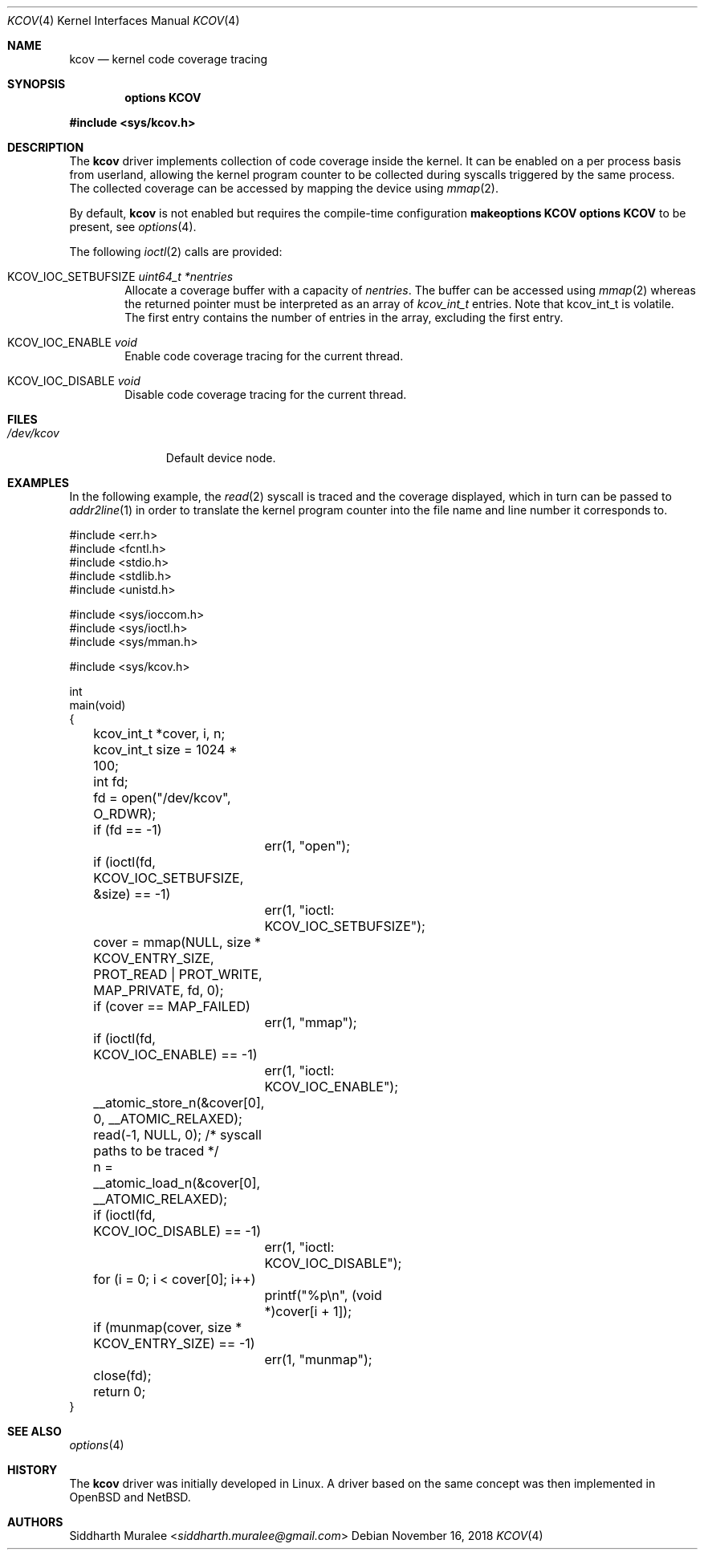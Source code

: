 .\"	$NetBSD$
.\"
.\" Copyright (c) 2018 Anton Lindqvist <anton@openbsd.org>
.\"
.\" Permission to use, copy, modify, and distribute this software for any
.\" purpose with or without fee is hereby granted, provided that the above
.\" copyright notice and this permission notice appear in all copies.
.\"
.\" THE SOFTWARE IS PROVIDED "AS IS" AND THE AUTHOR DISCLAIMS ALL WARRANTIES
.\" WITH REGARD TO THIS SOFTWARE INCLUDING ALL IMPLIED WARRANTIES OF
.\" MERCHANTABILITY AND FITNESS. IN NO EVENT SHALL THE AUTHOR BE LIABLE FOR
.\" ANY SPECIAL, DIRECT, INDIRECT, OR CONSEQUENTIAL DAMAGES OR ANY DAMAGES
.\" WHATSOEVER RESULTING FROM LOSS OF USE, DATA OR PROFITS, WHETHER IN AN
.\" ACTION OF CONTRACT, NEGLIGENCE OR OTHER TORTIOUS ACTION, ARISING OUT OF
.\" OR IN CONNECTION WITH THE USE OR PERFORMANCE OF THIS SOFTWARE.
.\"
.Dd November 16, 2018
.Dt KCOV 4
.Os
.Sh NAME
.Nm kcov
.Nd kernel code coverage tracing
.Sh SYNOPSIS
.Cd options KCOV
.Pp
.In sys/kcov.h
.Sh DESCRIPTION
The
.Nm
driver implements collection of code coverage inside the kernel.
It can be enabled on a per process basis from userland,
allowing the kernel program counter to be collected during syscalls triggered by
the same process.
The collected coverage can be accessed by mapping the device
using
.Xr mmap 2 .
.Pp
By default,
.Nm
is not enabled but requires the compile-time configuration
.Cd makeoptions KCOV
.Cd options KCOV
to be present,
see
.Xr options 4 .
.Pp
The following
.Xr ioctl 2
calls are provided:
.Bl -tag -width 4n
.It Dv KCOV_IOC_SETBUFSIZE Fa uint64_t *nentries
Allocate a coverage buffer with a capacity of
.Fa nentries .
The buffer can be accessed using
.Xr mmap 2
whereas the returned pointer must be interpreted as an array of
.Vt kcov_int_t
entries. Note that kcov_int_t is volatile.
The first entry contains the number of entries in the array,
excluding the first entry.
.It Dv KCOV_IOC_ENABLE Fa void
Enable code coverage tracing for the current thread.
.It Dv KCOV_IOC_DISABLE Fa void
Disable code coverage tracing for the current thread.
.El
.Sh FILES
.Bl -tag -width /dev/kcov -compact
.It Pa /dev/kcov
Default device node.
.El
.Sh EXAMPLES
In the following example,
the
.Xr read 2
syscall is traced and the coverage displayed, which in turn can be passed to
.Xr addr2line 1
in order to translate the kernel program counter into the file name and line
number it corresponds to.
.Bd -literal
#include <err.h>
#include <fcntl.h>
#include <stdio.h>
#include <stdlib.h>
#include <unistd.h>

#include <sys/ioccom.h>
#include <sys/ioctl.h>
#include <sys/mman.h>

#include <sys/kcov.h>

int
main(void)
{
	kcov_int_t *cover, i, n;
	kcov_int_t size = 1024 * 100;
	int fd;

	fd = open("/dev/kcov", O_RDWR);
	if (fd == -1)
		err(1, "open");
	if (ioctl(fd, KCOV_IOC_SETBUFSIZE, &size) == -1)
		err(1, "ioctl: KCOV_IOC_SETBUFSIZE");
	cover = mmap(NULL, size * KCOV_ENTRY_SIZE,
	    PROT_READ | PROT_WRITE, MAP_PRIVATE, fd, 0);
	if (cover == MAP_FAILED)
		err(1, "mmap");
	if (ioctl(fd, KCOV_IOC_ENABLE) == -1)
		err(1, "ioctl: KCOV_IOC_ENABLE");
	__atomic_store_n(&cover[0], 0, __ATOMIC_RELAXED);
	read(-1, NULL, 0); /* syscall paths to be traced */
	n = __atomic_load_n(&cover[0], __ATOMIC_RELAXED);
	if (ioctl(fd, KCOV_IOC_DISABLE) == -1)
		err(1, "ioctl: KCOV_IOC_DISABLE");
	for (i = 0; i < cover[0]; i++)
		printf("%p\en", (void *)cover[i + 1]);
	if (munmap(cover, size * KCOV_ENTRY_SIZE) == -1)
		err(1, "munmap");
	close(fd);

	return 0;
}
.Ed
.Sh SEE ALSO
.Xr options 4
.Sh HISTORY
The
.Nm
driver was initially developed in Linux. A driver based on the same concept
was then implemented in
.Ox
and
.Nx .
.Sh AUTHORS
.An Siddharth Muralee Aq Mt siddharth.muralee@gmail.com
